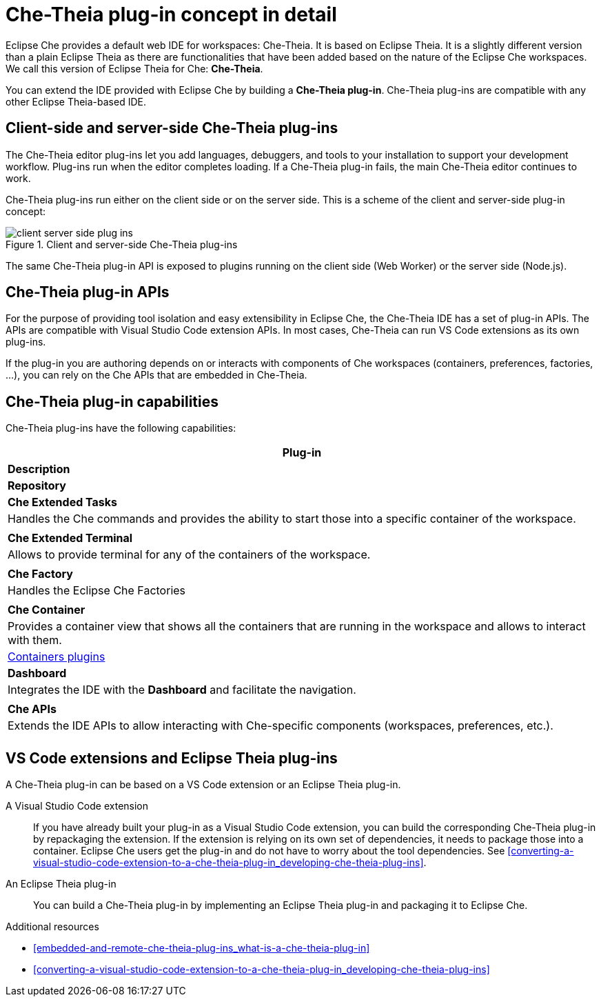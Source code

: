 [id="che-theia-plug-in-concept-in-detail_{context}"]
= Che-Theia plug-in concept in detail

Eclipse Che provides a default web IDE for workspaces: Che-Theia. It is based on Eclipse Theia. It is a slightly different version than a plain Eclipse Theia as there are functionalities that have been added based on the nature of the Eclipse Che workspaces. We call this version of Eclipse Theia for Che: *Che-Theia*.

You can extend the IDE provided with Eclipse Che by building a *Che-Theia plug-in*. Che-Theia plug-ins are compatible with any other Eclipse Theia-based IDE.


[id="client-side-and-server-side-che-theia-plug-ins_{context}"]
== Client-side and server-side Che-Theia plug-ins

The Che-Theia editor plug-ins let you add languages, debuggers, and tools to your installation to support your development workflow. Plug-ins run when the editor completes loading. If a Che-Theia plug-in fails, the main Che-Theia editor continues to work.

Che-Theia plug-ins run either on the client side or on the server side. This is a scheme of the client and server-side plug-in concept:

.Client and server-side Che-Theia plug-ins
image::extensibility/client-server-side-plug-ins.png[]

The same Che-Theia plug-in API is exposed to plugins running on the client side (Web Worker) or the server side (Node.js).


[id="che-theia-plug-in-apis_{context}"]
== Che-Theia plug-in APIs

For the purpose of providing tool isolation and easy extensibility in Eclipse Che, the Che-Theia IDE has a set of plug-in APIs. The APIs are compatible with Visual Studio Code extension APIs. In most cases, Che-Theia can run VS Code extensions as its own plug-ins.
// TODO: VS Code extensions as Che-Theia plug-ins. Read more at link:[LINK].

If the plug-in you are authoring depends on or interacts with components of Che workspaces (containers, preferences, factories, …), you can rely on the Che APIs that are embedded in Che-Theia.
// TODO: Learn more about the Che APIs at link:[LINK].


[id="che-theia-plug-in-capabilities_{context}"]
== Che-Theia plug-in capabilities

Che-Theia plug-ins have the following capabilities:

[options="header"]
|===
| *Plug-in*
| *Description*
| *Repository*

| *Che Extended Tasks*
| Handles the Che commands and provides the ability to start those into a specific container of the workspace.
|

| *Che Extended Terminal*
| Allows to provide terminal for any of the containers of the workspace.
|

| *Che Factory*
| Handles the Eclipse Che Factories
|

| *Che Container*
| Provides a container view that shows all the containers that are running in the workspace and allows to interact with them.
| https://github.com/eclipse/che-theia/tree/master/plugins/containers-plugin[Containers plugins]

| *Dashboard*
| Integrates the IDE with the *Dashboard* and facilitate the navigation.
|

| *Che APIs*
| Extends the IDE APIs to allow interacting with Che-specific components (workspaces, preferences, etc.).
|
|===

// TODO: repo links in the table above


[id="vs-code-extensions-and-eclipse-theia-plug-ins_{context}"]
== VS Code extensions and Eclipse Theia plug-ins

A Che-Theia plug-in can be based on a VS Code extension or an Eclipse Theia plug-in.

A Visual Studio Code extension:: If you have already built your plug-in as a Visual Studio Code extension, you can build the corresponding Che-Theia plug-in by repackaging the extension. If the extension is relying on its own set of dependencies, it needs to package those into a container. Eclipse Che users get the plug-in and do not have to worry about the tool dependencies. See xref:converting-a-visual-studio-code-extension-to-a-che-theia-plug-in_developing-che-theia-plug-ins[].

An Eclipse Theia plug-in:: You can build a Che-Theia plug-in by implementing an Eclipse Theia plug-in and packaging it to Eclipse Che.
// TODO: Learn more about how to package a Che-Theia plug-in at link:[LINK].


.Additional resources

* xref:embedded-and-remote-che-theia-plug-ins_what-is-a-che-theia-plug-in[]
* xref:converting-a-visual-studio-code-extension-to-a-che-theia-plug-in_developing-che-theia-plug-ins[]
